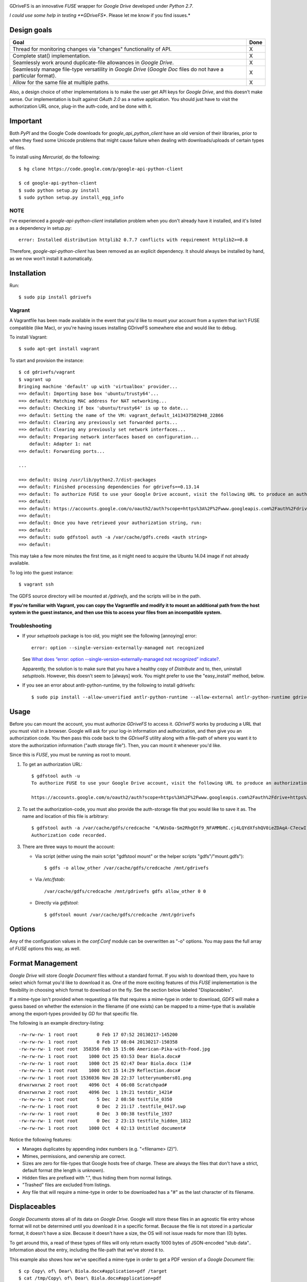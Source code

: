 |donate|

GDriveFS is an innovative *FUSE* wrapper for *Google Drive* developed under 
*Python 2.7*.

*I could use some help in testing **GDriveFS**. Please let me know if you find 
issues.*


------------
Design goals
------------

+-------------------------------------------------------------------+-------+
| Goal                                                              | Done  |
+===================================================================+=======+
| Thread for monitoring changes via "changes" functionality of API. |   X   |
+-------------------------------------------------------------------+-------+
| Complete stat() implementation.                                   |   X   |
+-------------------------------------------------------------------+-------+
| Seamlessly work around duplicate-file allowances in *Google       |   X   |
| Drive*.                                                           |       |
+-------------------------------------------------------------------+-------+
| Seamlessly manage file-type versatility in *Google Drive*         |   X   |
| (*Google Doc* files do not have a particular format).             |       |
+-------------------------------------------------------------------+-------+
| Allow for the same file at multiple paths.                        |   X   |
+-------------------------------------------------------------------+-------+

Also, a design choice of other implementations is to make the user get API keys 
for *Google Drive*, and this doesn't make sense. Our implementation is built 
against *OAuth 2.0* as a native application. You should just have to visit the 
authorization URL once, plug-in the auth-code, and be done with it.


---------
Important
---------

Both *PyPI* and the Google Code downloads for *google_api_python_client* have an
old version of their libraries, prior to when they fixed some Unicode problems
that might cause failure when dealing with downloads/uploads of certain types
of files.

To install using *Mercurial*, do the following::

    $ hg clone https://code.google.com/p/google-api-python-client

    $ cd google-api-python-client
    $ sudo python setup.py install
    $ sudo python setup.py install_egg_info


NOTE
====

I've experienced a *google-api-python-client* installation problem when you 
don't already have it installed, and it's listed as a dependency in setup.py::

    error: Installed distribution httplib2 0.7.7 conflicts with requirement httplib2>=0.8

Therefore, *google-api-python-client* has been removed as an explicit 
dependency. It should always be installed by hand, as we now won't install 
it automatically.


------------
Installation
------------

Run::

    $ sudo pip install gdrivefs


Vagrant
=======

A Vagrantfile has been made available in the event that you'd like to mount your account from a system that isn't FUSE compatible (like Mac), or you're having issues installing GDriveFS somewhere else and would like to debug.

To install Vagrant::

    $ sudo apt-get install vagrant

To start and provision the instance::

    $ cd gdrivefs/vagrant
    $ vagrant up
    Bringing machine 'default' up with 'virtualbox' provider...
    ==> default: Importing base box 'ubuntu/trusty64'...
    ==> default: Matching MAC address for NAT networking...
    ==> default: Checking if box 'ubuntu/trusty64' is up to date...
    ==> default: Setting the name of the VM: vagrant_default_1413437502948_22866
    ==> default: Clearing any previously set forwarded ports...
    ==> default: Clearing any previously set network interfaces...
    ==> default: Preparing network interfaces based on configuration...
        default: Adapter 1: nat
    ==> default: Forwarding ports...

    ...

    ==> default: Using /usr/lib/python2.7/dist-packages
    ==> default: Finished processing dependencies for gdrivefs==0.13.14
    ==> default: To authorize FUSE to use your Google Drive account, visit the following URL to produce an authorization code:
    ==> default: 
    ==> default: https://accounts.google.com/o/oauth2/auth?scope=https%3A%2F%2Fwww.googleapis.com%2Fauth%2Fdrive+https%3A%2F%2Fwww.googleapis.com%2Fauth%2Fdrive.file&redirect_uri=urn%3Aietf%3Awg%3Aoauth%3A2.0%3Aoob&response_type=code&client_id=1056816309698.apps.googleusercontent.com&access_type=offline
    ==> default:  
    ==> default: Once you have retrieved your authorization string, run:
    ==> default:  
    ==> default: sudo gdfstool auth -a /var/cache/gdfs.creds <auth string>
    ==> default:  

This may take a few more minutes the first time, as it might need to acquire the Ubuntu 14.04 image if not already available.

To log into the guest instance::

    $ vagrant ssh

The GDFS source directory will be mounted at `/gdrivefs`, and the scripts will be in the path.

**If you're familiar with Vagrant, you can copy the Vagrantfile and modify it to mount an additional path from the host system in the guest instance, and then use this to access your files from an incompatible system.**


Troubleshooting
===============

- If your *setuptools* package is too old, you might see the following 
  [annoying] error::

    error: option --single-version-externally-managed not recognized

  See `What does “error: option --single-version-externally-managed not recognized” indicate? <http://stackoverflow.com/questions/14296531/what-does-error-option-single-version-externally-managed-not-recognized-ind>`_.

  Apparently, the solution is to make sure that you have a healthy copy of
  *Distribute* and to, then, uninstall *setuptools*. However, this doesn't seem 
  to [always] work. You might prefer to use the "easy_install" method, below.

- If you see an error about antlr-python-runtime, try the following to install
  gdrivefs::

    $ sudo pip install --allow-unverified antlr-python-runtime --allow-external antlr-python-runtime gdrivefs


-----
Usage
-----

Before you can mount the account, you must authorize *GDriveFS* to access it. 
*GDriveFS* works by producing a URL that you must visit in a browser. Google 
will ask for your log-in information and authorization, and then give you an 
authorization code. You then pass this code back to the *GDriveFS* utility 
along with a file-path of where you want it to store the authorization 
information ("auth storage file"). Then, you can mount it whenever you'd like.

Since this is *FUSE*, you must be running as root to mount.

1. To get an authorization URL::

    $ gdfstool auth -u
    To authorize FUSE to use your Google Drive account, visit the following URL to produce an authorization code:

    https://accounts.google.com/o/oauth2/auth?scope=https%3A%2F%2Fwww.googleapis.com%2Fauth%2Fdrive+https%3A%2F%2Fwww.googleapis.com%2Fauth%2Fdrive.file&redirect_uri=urn%3Aietf%3Awg%3Aoauth%3A2.0%3Aoob&response_type=code&client_id=626378760250.apps.googleusercontent.com&access_type=offline

2. To set the authorization-code, you must also provide the auth-storage file 
   that you would like to save it as. The name and location of this file is 
   arbitrary::

    $ gdfstool auth -a /var/cache/gdfs/credcache "4/WUsOa-Sm2RhgQtf9_NFAMMbRC.cj4LQYdXfshQV0ieZDAqA-C7ecwI"
    Authorization code recorded.

3. There are three ways to mount the account:

   - Via script (either using the main script "gdfstool mount" or the helper 
     scripts "gdfs"/"mount.gdfs")::

       $ gdfs -o allow_other /var/cache/gdfs/credcache /mnt/gdrivefs

   - Via */etc/fstab*::

        /var/cache/gdfs/credcache /mnt/gdrivefs gdfs allow_other 0 0

   - Directly via *gdfstool*::

        $ gdfstool mount /var/cache/gdfs/credcache /mnt/gdrivefs


-------
Options
-------

Any of the configuration values in the `conf.Conf` module can be overwritten as 
"-o" options. You may pass the full array of *FUSE* options this way, as well.


-----------------
Format Management
-----------------

*Google Drive* will store *Google Document* files without a standard format. If 
you wish to download them, you have to select which format you'd like to 
download it as. One of the more exciting features of this *FUSE* implementation 
is the flexibility in choosing which format to download on the fly. See the 
section below labeled "Displaceables". 

If a mime-type isn't provided when requesting a file that requires a mime-type 
in order to download, *GDFS* will make a guess based on whether the extension 
in the filename (if one exists) can be mapped to a mime-type that is available 
among the export-types provided by *GD* for that specific file.


The following is an example directory-listing::

    -rw-rw-rw- 1 root root       0 Feb 17 07:52 20130217-145200
    -rw-rw-rw- 1 root root       0 Feb 17 08:04 20130217-150358
    -rw-rw-rw- 1 root root  358356 Feb 15 15:06 American-Pika-with-Food.jpg
    -rw-rw-rw- 1 root root    1000 Oct 25 03:53 Dear Biola.docx#
    -rw-rw-rw- 1 root root    1000 Oct 25 02:47 Dear Biola.docx (1)#
    -rw-rw-rw- 1 root root    1000 Oct 15 14:29 Reflection.docx#
    -rw-rw-rw- 1 root root 1536036 Nov 28 22:37 lotterynumbers01.png
    drwxrwxrwx 2 root root    4096 Oct  4 06:08 Scratchpad#
    drwxrwxrwx 2 root root    4096 Dec  1 19:21 testdir_1421#
    -rw-rw-rw- 1 root root       5 Dec  2 08:50 testfile_0350
    -rw-rw-rw- 1 root root       0 Dec  2 21:17 .testfile_0417.swp
    -rw-rw-rw- 1 root root       0 Dec  3 00:38 testfile_1937
    -rw-rw-rw- 1 root root       0 Dec  2 23:13 testfile_hidden_1812
    -rw-rw-rw- 1 root root    1000 Oct  4 02:13 Untitled document#

Notice the following features:

- Manages duplicates by appending index numbers (e.g. "<filename> (2)").
- Mtimes, permissions, and ownership are correct.
- Sizes are zero for file-types that Google hosts free of charge. These are 
  always the files that don't have a strict, default format (the length is 
  unknown).
- Hidden files are prefixed with ".", thus hiding them from normal listings.
- "Trashed" files are excluded from listings.
- Any file that will require a mime-type in order to be downloaded has a "#" as
  the last character of its filename.


-------------
Displaceables
-------------

*Google Documents* stores all of its data on *Google Drive*. Google will store 
these files in an agnostic file entry whose format will not be determined until 
you download it in a specific format. Because the file is not stored in a 
particular format, it doesn't have a size. Because it doesn't have a size, the 
OS will not issue reads for more than (0) bytes. 

To get around this, a read of these types of files will only return exactly 
1000 bytes of JSON-encoded "stub data".. Information about the entry, including 
the file-path that we've stored it to.

This example also shows how we've specified a mime-type in order to get a PDF 
version of a *Google Document* file::

    $ cp Copy\ of\ Dear\ Biola.docx#application+pdf /target
    $ cat /tmp/Copy\ of\ Dear\ Biola.docx#application+pdf 

Something like the following will be displayed::

    {"ImageMediaMetadata": null, 
     "Length": 58484, 
     "FilePath": "/tmp/gdrivefs/displaced/Copy of Dear Biola.docx.application+pdf", 
     "EntryId": "1Ih5yvXiNN588EruqrzBv_RBvsKbEvcyquStaJuTZ1mQ", 
     "Title": "Copy of Dear Biola.docx", 
     "RequiresMimeType": true, 
     "Labels": {"restricted": false, 
                "starred": false, 
                "viewed": true, 
                "hidden": false, 
                "trashed": false}, 
     "OriginalMimeType": "application/vnd.google-apps.document", 
     "ExportTypes": ["text/html", 
                     "application/pdf", 
                     "application/vnd.openxmlformats-officedocument.wordprocessingml.document", 
                     "application/vnd.oasis.opendocument.text", 
                     "application/rtf", "text/plain"], 
     "FinalMimeType": "application/pdf"}

From this, you can tell that the file was originally a *Google Documents*
mimetype, and now its a PDF mime-type. You can also see various flags, as well 
as the location that the actual, requested file was stored to.


-----------------------
Cache/Change Management
-----------------------

A cache of both the file/folder entries is maintained, as well as a knowledge 
of file/folder relationships. However, updates are performed every few seconds 
using *GD's* "change" functionality.


-----------
Permissions
-----------

The default UID/GID of files is that of the current user. The default 
permissions (modes) are the following:

=================  ====
Entry Type         Perm
=================  ====
Folder             777
Editable file      666
Non-editable file  444
=================  ====

Whether or not a file is "editable" is [obviously] an attribute reported by 
*Google Drive*.

These settings can be overridden via the "-o" comma-separated set of 
command-line options. See below.


Permission-Related Options
==========================

Related Standard FUSE
---------------------

These options change the behavior at the *FUSE* level (above *GDFS*). See "*man 
mount.fuse*" for all options.

===================  ==============================================
Option               Description
-------------------  ----------------------------------------------
umask=M              Prescribe the umask value for -all- entries.
uid=N                Change the default UID.
gid=N                Change the default GID.
allow_other          Allow other users access.
default_permissions  Enforce the permission modes (off, by default)
===================  ==============================================

    
GDFS-Specific
-------------

=================================  ============================================
Option                             Description
---------------------------------  --------------------------------------------
default_perm_folder=nnn            Default mode for folders.
default_perm_file_noneditable=nnn  Default mode for non-editable files.
default_perm_file_editable=nnn     Default mode for editable files (see above).
=================================  ============================================


Example::

    allow_other,default_permissions,default_perm_folder=770,default_perm_file_noneditable=440,default_perm_file_editable=660


-------------------
Extended Attributes
-------------------

Extended attributes allow access to arbitrary, filesystem-specific data. You 
may access any of the properties that *Google Drive* provides for a given entry, 
plus a handful of extra ones.

Listing attributes::

    $ getfattr American-Pika-with-Food.jpg

    # file: American-Pika-with-Food.jpg
    user.extra.download_types
    user.extra.is_directory
    user.extra.is_visible
    user.extra.parents
    user.original.alternateLink
    user.original.createdDate
    user.original.downloadUrl
    user.original.editable
    user.original.etag
    user.original.fileExtension
    user.original.fileSize
    user.original.iconLink
    user.original.id
    user.original.imageMediaMetadata
    user.original.kind
    user.original.labels
    user.original.lastModifyingUser
    user.original.lastModifyingUserName
    user.original.md5Checksum
    user.original.mimeType
    user.original.modifiedByMeDate
    user.original.modifiedDate
    user.original.originalFilename
    user.original.ownerNames
    user.original.owners
    user.original.parents
    user.original.quotaBytesUsed
    user.original.selfLink
    user.original.shared
    user.original.thumbnailLink
    user.original.title
    user.original.userPermission
    user.original.webContentLink
    user.original.writersCanShare

Getting specific attribute::

    $ getfattr --only-values -n user.original.id American-Pika-with-Food.jpg 

    0B5Ft2OXeDBqSSGFIanJ2Z2c3RWs

    $ getfattr --only-values -n user.original.modifiedDate American-Pika-with-Food.jpg

    2013-02-15T15:06:09.691Z

    $ getfattr --only-values -n user.original.labels American-Pika-with-Food.jpg

    K(restricted)=V(False); K(starred)=V(False); K(viewed)=V(False); K(hidden)=V(False); K(trashed)=V(False)

This used to be rendered as JSON, but since the *xattr* utilities add their 
own quotes/etc.., it was more difficult to make sense of the values.


----------
Misc Notes
----------

A file will be marked as hidden on *Google Drive* if it has a prefixing dot. 
However, Linux/Unix doesn't care about the "hidden" attribute. If you create a 
file on *Google Drive*, somewhere else, and want it to truly be hidden via this 
software, make sure you add the prefixing dot.

.. |donate| image:: https://pledgie.com/campaigns/27265.png?skin_name=chrome
   :alt: Click here to lend your support to: Fund GDriveFS, the Open Source Google Drive FUSE Adapter and make a donation at pledgie.com !
   :target: https://pledgie.com/campaigns/27265
